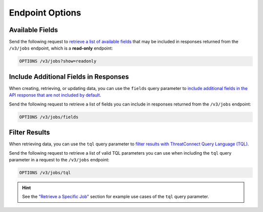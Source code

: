 Endpoint Options
----------------

Available Fields
^^^^^^^^^^^^^^^^

Send the following request to `retrieve a list of available fields <https://docs.threatconnect.com/en/latest/rest_api/v3/retrieve_fields.html>`_ that may be included in responses returned from the ``/v3/jobs`` endpoint, which is a **read-only** endpoint:

.. code::

    OPTIONS /v3/jobs?show=readonly

Include Additional Fields in Responses
^^^^^^^^^^^^^^^^^^^^^^^^^^^^^^^^^^^^^^

When creating, retrieving, or updating data, you can use the ``fields`` query parameter to `include additional fields in the API response that are not included by default <https://docs.threatconnect.com/en/latest/rest_api/v3/additional_fields.html>`_.

Send the following request to retrieve a list of fields you can include in responses returned from the ``/v3/jobs`` endpoint:

.. code::

    OPTIONS /v3/jobs/fields

Filter Results
^^^^^^^^^^^^^^

When retrieving data, you can use the ``tql`` query parameter to `filter results with ThreatConnect Query Language (TQL) <https://docs.threatconnect.com/en/latest/rest_api/v3/filter_results.html>`_.

Send the following request to retrieve a list of valid TQL parameters you can use when including the ``tql`` query parameter in a request to the ``/v3/jobs`` endpoint:

.. code::

    OPTIONS /v3/jobs/tql

.. hint::
    See the `"Retrieve a Specific Job" <#id1>`_ section for example use cases of the ``tql`` query parameter.